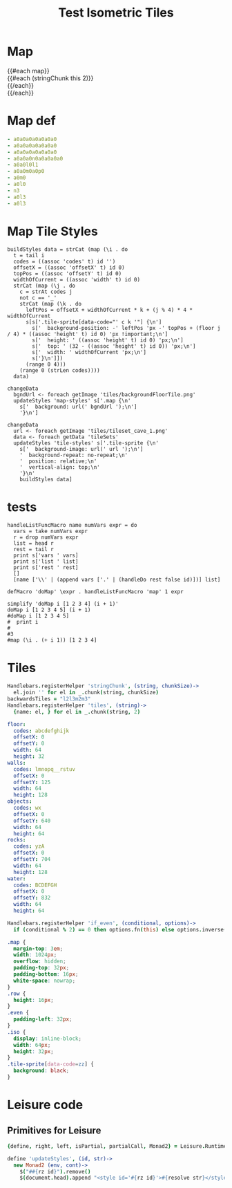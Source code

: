 * Map
#+BEGIN_HTML :var map
<div class="map">
 {{#each map}}
   <div class="row {{#if_even @index}} even{{/if_even}}">
     {{#each (stringChunk this 2)}}<div class="tile-sprite iso" data-code="{{this}}" data-coords="{{@index}} {{@../index}}"></div>{{/each}}
   </div>
 {{/each}}
</div>
#+END_HTML
* Map def
#+NAME: map
#+BEGIN_SRC yaml
- a0a0a0a0a0a0a0
- a0a0a0a0a0a0a0
- a0a0a0a0a0a0a0
- a0a0a0n0a0a0a0a0
- a0a0l0l1
- a0a0m0a0p0
- a0m0
- a0l0
- n3
- a0l3
- a0l3
#+END_SRC
* Map Tile Styles

#+BEGIN_SRC leisure :results def
buildStyles data = strCat (map (\i . do
  t = tail i
  codes = ((assoc 'codes' t) id '')
  offsetX = ((assoc 'offsetX' t) id 0)
  topPos = ((assoc 'offsetY' t) id 0)
  widthOfCurrent = ((assoc 'width' t) id 0)
  strCat (map (\j . do
    c = strAt codes j
    not c == '_'
    strCat (map (\k . do
      leftPos = offsetX + widthOfCurrent * k + (j % 4) * 4 * widthOfCurrent
      s[s['.tile-sprite[data-code="' c k '"] {\n']
        s['  background-position: -' leftPos 'px -' topPos + (floor j / 4) * ((assoc 'height' t) id 0) 'px !important;\n']
        s['  height: ' ((assoc 'height' t) id 0) 'px;\n']
        s['  top: ' (32 - ((assoc 'height' t) id 0)) 'px;\n']
        s['  width: ' widthOfCurrent 'px;\n']
        s['}\n']])
      (range 0 4)))
    (range 0 (strLen codes))))
  data)
#+END_SRC

#+BEGIN_SRC leisure :results def
  changeData
    bgndUrl <- foreach getImage 'tiles/backgroundFloorTile.png'
    updateStyles 'map-styles' s['.map {\n'
      s['  background: url(' bgndUrl ');\n']
      '}\n']
#+END_SRC

#+BEGIN_SRC leisure :results def
changeData
  url <- foreach getImage 'tiles/tileset_cave_1.png'
  data <- foreach getData 'tileSets'
  updateStyles 'tile-styles' s['.tile-sprite {\n'
    s['  background-image: url(' url ');\n']
    '  background-repeat: no-repeat;\n'
    '  position: relative;\n'
    '  vertical-align: top;\n'
    '}\n'
    buildStyles data]
#+END_SRC

#+TITLE: Test Isometric Tiles
* tests
#+BEGIN_SRC leisure :results dynamic
handleListFuncMacro name numVars expr = do
  vars = take numVars expr
  r = drop numVars expr
  list = head r
  rest = tail r
  print s['vars ' vars]
  print s['list ' list]
  print s['rest ' rest]
  []
  [name ['\\' | (append vars ['.' | (handleDo rest false id)])] list]

defMacro 'doMap' \expr . handleListFuncMacro 'map' 1 expr

simplify 'doMap i [1 2 3 4] (i + 1)'
doMap i [1 2 3 4 5] (i + 1)
#doMap i [1 2 3 4 5]
#  print i
#
#3
#map (\i . (+ i 1)) [1 2 3 4]
#+END_SRC
* Tiles
#+BEGIN_SRC coffee :results def
Handlebars.registerHelper 'stringChunk', (string, chunkSize)->
  el.join '' for el in _.chunk(string, chunkSize)
backwardsTiles = "l2l3m2m3"
Handlebars.registerHelper 'tiles', (string)->
  {name: el, } for el in _.chunk(string, 2)
#+END_SRC

#+NAME: tileSets
#+BEGIN_SRC yaml
floor:
  codes: abcdefghijk
  offsetX: 0
  offsetY: 0
  width: 64
  height: 32
walls:
  codes: lmnopq__rstuv
  offsetX: 0
  offsetY: 125
  width: 64
  height: 128
objects:
  codes: wx
  offsetX: 0
  offsetY: 640
  width: 64
  height: 64
rocks:
  codes: yzA
  offsetX: 0
  offsetY: 704
  width: 64
  height: 128
water:
  codes: BCDEFGH
  offsetX: 0
  offsetY: 832
  width: 64
  height: 64
#+END_SRC

#+BEGIN_SRC coffee :results def
Handlebars.registerHelper 'if_even', (conditional, options)->
  if (conditional % 2) == 0 then options.fn(this) else options.inverse(this)
#+END_SRC

#+BEGIN_SRC css
.map {
  margin-top: 3em;
  width: 1024px;
  overflow: hidden;
  padding-top: 32px;
  padding-bottom: 16px;
  white-space: nowrap;
}
.row {
  height: 16px;
}
.even {
  padding-left: 32px;
}
.iso {
  display: inline-block;
  width: 64px;
  height: 32px;
}
.tile-sprite[data-code=zz] {
  background: black;
}
#+END_SRC
* Leisure code
** Primitives for Leisure
#+BEGIN_SRC coffee :results def
{define, right, left, isPartial, partialCall, Monad2} = Leisure.Runtime

define 'updateStyles', (id, str)->
  new Monad2 (env, cont)->
    $("##{rz id}").remove()
    $(document.head).append "<style id='#{rz id}'>#{resolve str}</style>"
#+END_SRC
